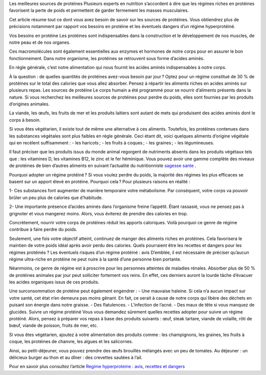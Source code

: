 Les meilleures sources de protéines
Plusieurs experts en nutrition s’accordent à dire que les régimes riches en protéines favorisent la perte de poids et permettent de garder fermement les masses musculaires.

Cet article résume tout ce dont vous avez besoin de savoir sur les sources de protéines. Vous obtiendrez plus de précisions notamment par rapport vos besoins en protéine et les éventuels dangers d’un régime hyperprotéiné.

Vos besoins en protéine
Les protéines sont indispensables dans la construction et le développement de nos muscles, de notre peau et de nos organes.

Ces macromolécules sont également essentielles aux enzymes et hormones de notre corps pour en assurer le bon fonctionnement. Dans notre organisme, les protéines se retrouvent sous forme d’acides aminés.

En règle générale, c’est notre alimentation qui nous fournit les acides aminés indispensables à notre corps.

À la question : de quelles quantités de protéines avez-vous besoin par jour ? Optez pour un régime constitué de 30 % de protéines sur le total des calories que vous allez absorber. Pensez à répartir les aliments riches en acides aminés sur plusieurs repas.
Les sources de protéine
Le corps humain a été programmé pour se nourrir d’aliments présents dans la nature. Si vous recherchez les meilleures sources de protéines pour perdre du poids, elles sont fournies par les produits d’origines animales. 

La viande, les œufs, les fruits de mer et les produits laitiers sont autant de mets qui produisent des acides aminés dont le corps à besoin.

Si vous êtes végétarien, il existe tout de même une alternative à ces aliments. Toutefois, les protéines contenues dans les substances végétales sont plus faibles en règle générale. 
Ceci étant dit, voici quelques aliments d’origine végétale qui en recèlent suffisamment :
-          les haricots ;
-          les fruits à coques ;
-          les graines ;
-          les légumineuses.

Il faut préciser que les produits issus du monde animal regorgent de nutriments absents dans les produits végétaux tels que : les vitamines D, les vitamines B12, le zinc et le fer héminique.
Vous pouvez avoir une gamme complète des niveaux de protéines de bien d’autres aliments en suivant l’actualité du nutritionniste
`sagesse sante
<https://sagessesante.fr/>`_ .

Pourquoi adopter un régime protéiné ?
Si vous voulez perdre du poids, la majorité des régimes les plus efficaces se basent sur un apport élevé en protéine. Pourquoi cela ? Pour plusieurs raisons en réalité :

1-  	Ces substances font augmenter de manière temporaire votre métabolisme. Par conséquent, votre corps va pouvoir brûler un peu plus de calories que d’habitude.

2-  	Une importante présence d’acides aminés dans l’organisme freine l’appétit. Étant rassasié, vous ne pensez pas à grignoter et vous mangerez moins. Alors, vous éviterez de prendre des calories en trop.

Concrètement, nourrir votre corps de protéines réduit les apports caloriques. Voilà pourquoi ce genre de régime contribue à faire perdre du poids.  

Seulement, une fois votre objectif atteint, continuez de manger des aliments riches en protéines. Cela favorisera le maintien de votre poids idéal après avoir perdu des calories. Quels pourraient être les recettes et dangers pour les régimes protéinés ?
Les éventuels risques d’un régime protéiné : avis
D’emblée, il est nécessaire de préciser qu’aucun régime ultra-riche en protéine ne peut nuire à la santé d’une personne bien portante.

Néanmoins, ce genre de régime est à proscrire pour les personnes atteintes de maladies rénales. Absorber plus de 50 % de protéines animales par jour peut solliciter fortement vos reins. En effet, ces derniers auront la lourde tâche d’évacuer les acides organiques issus de ces produits.

Une surconsommation de protéine peut également engendrer :  
-      Une mauvaise haleine. Si cela n’a aucun impact sur votre santé, cet état n’en demeura pas moins gênant. En fait, ce serait à cause de notre corps qui libère des déchets en puisant son énergie dans notre graisse.
-          Des flatulences.
-          L’infection de l’acné.
-          Des maux de tête si vous manquez de glucides.
Suivre un régime protéiné
Vous vous demandez sûrement quelles recettes adopter pour suivre un régime protéiné. Alors, pensez à préparer vos repas à base des produits suivants : œuf, steak tartare, viande de volaille, rôti de bœuf, viande de poisson, fruits de mer, etc.

Si vous êtes végétarien, ajoutez à votre alimentation des produits comme : les champignons, les graines, les fruits à coque, les protéines de chanvre, les algues et les salicornes.

Ainsi, au petit-déjeuner, vous pouvez prendre des œufs brouillés mélangés avec un peu de tomates. Au déjeuner : un délicieux burger au thon et au dîner : des crevettes sautées à l’ail.

Pour en savoir plus consultez l’article `Regime hyperproteine : avis, recettes et dangers
<https://sagessesante.fr/regime-proteine>`_
